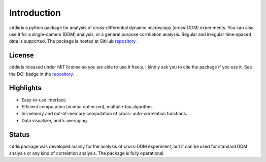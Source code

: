 Introduction
============

``cddm`` is a python package for analysis of cross-differential dynamic microscopy (cross-DDM) experiments. You can also use it for a single-camera (DDM) analysis, or a general purpose correlation analysis. Regular and irregular time-spaced data is supported. The package is hosted at GitHub `repository`_.

License
-------

``cddm`` is released under MIT license so you are able to use it freely. I kindly ask you to cite the package if you use it. See the DOI badge in the `repository`_.

Highlights
----------

* Easy-to-use interface.
* Efficient computation (numba optimized), multiple-tau algorithm.
* In-memory and out-of-memory computation of cross- auto-correlation functions.
* Data visualizer, and k-averaging.

Status
------

``cddm``  package was developed mainly for the analysis of cross-DDM experiment, but it can be used for standard DDM analysis or any kind of correlation analysis. The package is fully operational. 

.. _repository: https://github.com/IJSComplexMatter/cddm




